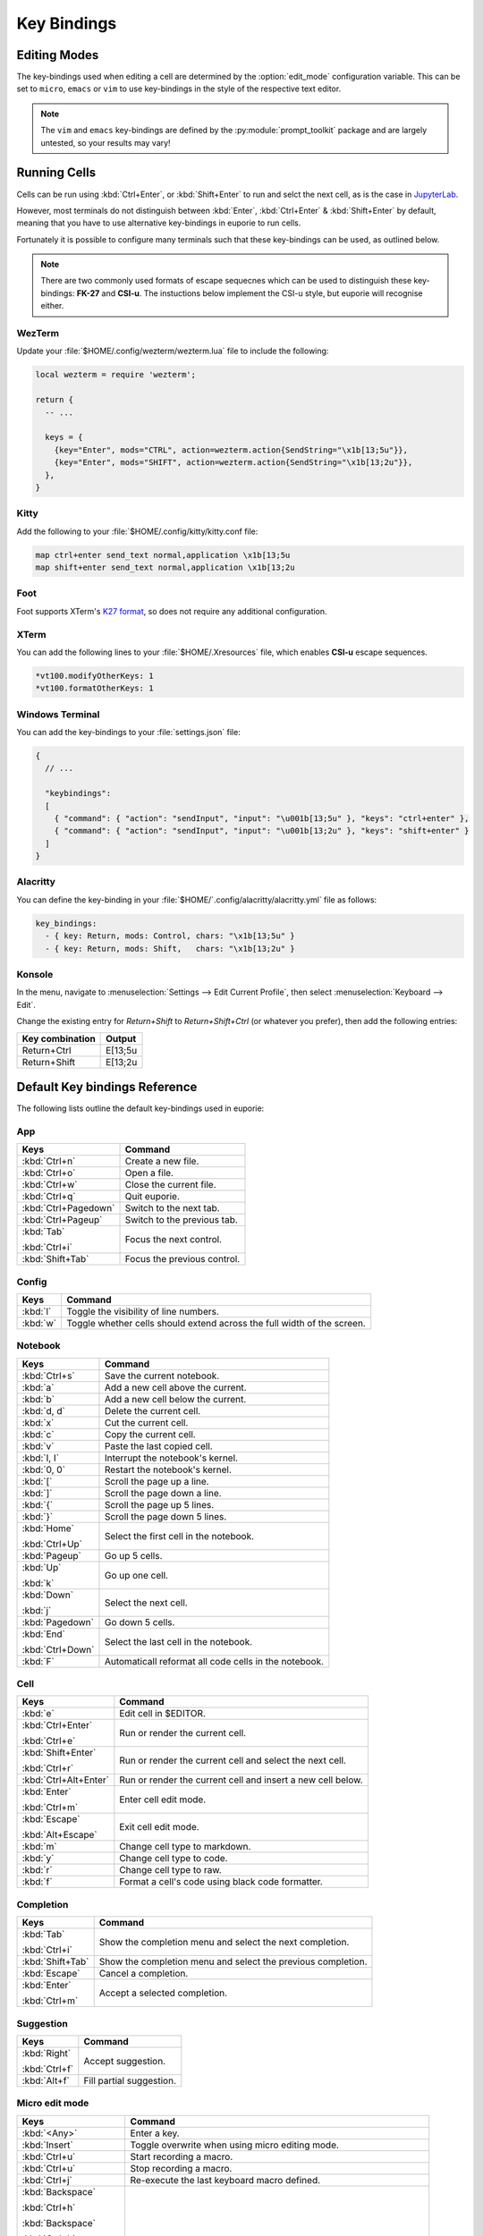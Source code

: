 ############
Key Bindings
############

*************
Editing Modes
*************

The key-bindings used when editing a cell are determined by the :option:`edit_mode` configuration variable. This can be set to ``micro``, ``emacs`` or ``vim`` to use key-bindings in the style of the respective text editor.

.. note:: The ``vim`` and ``emacs`` key-bindings are defined by the :py:module:`prompt_toolkit` package and are largely untested, so your results may vary!

*************
Running Cells
*************

Cells can be run using :kbd:`Ctrl+Enter`, or :kbd:`Shift+Enter` to run and selct the next cell, as is the case in `JupyterLab <https://jupyter.org/>`_.

However, most terminals do not distinguish between :kbd:`Enter`, :kbd:`Ctrl+Enter` & :kbd:`Shift+Enter` by default, meaning that you have to use alternative key-bindings in euporie to run cells.

Fortunately it is possible to configure many terminals such that these key-bindings can be used, as outlined below.

.. note::
   There are two commonly used formats of escape sequecnes which can be used to distinguish these key-bindings: **FK-27** and **CSI-u**. The instuctions below implement the CSI-u style, but euporie will recognise either.

WezTerm
=======

Update your :file:`$HOME/.config/wezterm/wezterm.lua` file to include the following:

.. code-block:: lua

    local wezterm = require 'wezterm';

    return {
      -- ...

      keys = {
        {key="Enter", mods="CTRL", action=wezterm.action{SendString="\x1b[13;5u"}},
        {key="Enter", mods="SHIFT", action=wezterm.action{SendString="\x1b[13;2u"}},
      },
    }

Kitty
=====

Add the following to your :file:`$HOME/.config/kitty/kitty.conf file:

.. code-block::

   map ctrl+enter send_text normal,application \x1b[13;5u
   map shift+enter send_text normal,application \x1b[13;2u


Foot
====

Foot supports XTerm's `K27 format <https://invisible-island.net/xterm/modified-keys.html>`_, so does not require any additional configuration.

XTerm
=====

You can add the following lines to your :file:`$HOME/.Xresources` file, which enables **CSI-u** escape sequences.

.. code-block::

   *vt100.modifyOtherKeys: 1
   *vt100.formatOtherKeys: 1


Windows Terminal
================

You can add the key-bindings to your :file:`settings.json` file:

.. code-block:: javascript

   {
     // ...

     "keybindings":
     [
       { "command": { "action": "sendInput", "input": "\u001b[13;5u" }, "keys": "ctrl+enter" },
       { "command": { "action": "sendInput", "input": "\u001b[13;2u" }, "keys": "shift+enter" }
     ]
   }


Alacritty
=========

You can define the key-binding in your :file:`$HOME/`.config/alacritty/alacritty.yml` file as follows:

.. code-block:: yaml

    key_bindings:
      - { key: Return, mods: Control, chars: "\x1b[13;5u" }
      - { key: Return, mods: Shift,   chars: "\x1b[13;2u" }

Konsole
=======

In the menu, navigate to :menuselection:`Settings --> Edit Current Profile`, then select :menuselection:`Keyboard --> Edit`.

Change the existing entry for `Return+Shift` to `Return+Shift+Ctrl` (or whatever you prefer), then add the following entries:

+-----------------+-----------+
| Key combination | Output    |
+=================+===========+
| Return+Ctrl     | E\[13;5u  |
+-----------------+-----------+
| Return+Shift    | \E\[13;2u |
+-----------------+-----------+

******************************
Default Key bindings Reference
******************************

The following lists outline the default key-bindings used in euporie:

.. _keybinding-definitions-start:

App
===

+-------------------------+--------------------------------------------------------------------------+
| Keys                    | Command                                                                  |
+=========================+==========================================================================+
| :kbd:`Ctrl+n`           | Create a new file.                                                       |
+-------------------------+--------------------------------------------------------------------------+
| :kbd:`Ctrl+o`           | Open a file.                                                             |
+-------------------------+--------------------------------------------------------------------------+
| :kbd:`Ctrl+w`           | Close the current file.                                                  |
+-------------------------+--------------------------------------------------------------------------+
| :kbd:`Ctrl+q`           | Quit euporie.                                                            |
+-------------------------+--------------------------------------------------------------------------+
| :kbd:`Ctrl+Pagedown`    | Switch to the next tab.                                                  |
+-------------------------+--------------------------------------------------------------------------+
| :kbd:`Ctrl+Pageup`      | Switch to the previous tab.                                              |
+-------------------------+--------------------------------------------------------------------------+
| :kbd:`Tab`              | Focus the next control.                                                  |
|                         |                                                                          |
| :kbd:`Ctrl+i`           |                                                                          |
+-------------------------+--------------------------------------------------------------------------+
| :kbd:`Shift+Tab`        | Focus the previous control.                                              |
+-------------------------+--------------------------------------------------------------------------+

Config
======

+-------------------------+--------------------------------------------------------------------------+
| Keys                    | Command                                                                  |
+=========================+==========================================================================+
| :kbd:`l`                | Toggle the visibility of line numbers.                                   |
+-------------------------+--------------------------------------------------------------------------+
| :kbd:`w`                | Toggle whether cells should extend across the full width of the screen.  |
+-------------------------+--------------------------------------------------------------------------+

Notebook
========

+-------------------------+--------------------------------------------------------------------------+
| Keys                    | Command                                                                  |
+=========================+==========================================================================+
| :kbd:`Ctrl+s`           | Save the current notebook.                                               |
+-------------------------+--------------------------------------------------------------------------+
| :kbd:`a`                | Add a new cell above the current.                                        |
+-------------------------+--------------------------------------------------------------------------+
| :kbd:`b`                | Add a new cell below the current.                                        |
+-------------------------+--------------------------------------------------------------------------+
| :kbd:`d, d`             | Delete the current cell.                                                 |
+-------------------------+--------------------------------------------------------------------------+
| :kbd:`x`                | Cut the current cell.                                                    |
+-------------------------+--------------------------------------------------------------------------+
| :kbd:`c`                | Copy the current cell.                                                   |
+-------------------------+--------------------------------------------------------------------------+
| :kbd:`v`                | Paste the last copied cell.                                              |
+-------------------------+--------------------------------------------------------------------------+
| :kbd:`I, I`             | Interrupt the notebook's kernel.                                         |
+-------------------------+--------------------------------------------------------------------------+
| :kbd:`0, 0`             | Restart the notebook's kernel.                                           |
+-------------------------+--------------------------------------------------------------------------+
| :kbd:`[`                | Scroll the page up a line.                                               |
+-------------------------+--------------------------------------------------------------------------+
| :kbd:`]`                | Scroll the page down a line.                                             |
+-------------------------+--------------------------------------------------------------------------+
| :kbd:`{`                | Scroll the page up 5 lines.                                              |
+-------------------------+--------------------------------------------------------------------------+
| :kbd:`}`                | Scroll the page down 5 lines.                                            |
+-------------------------+--------------------------------------------------------------------------+
| :kbd:`Home`             | Select the first cell in the notebook.                                   |
|                         |                                                                          |
| :kbd:`Ctrl+Up`          |                                                                          |
+-------------------------+--------------------------------------------------------------------------+
| :kbd:`Pageup`           | Go up 5 cells.                                                           |
+-------------------------+--------------------------------------------------------------------------+
| :kbd:`Up`               | Go up one cell.                                                          |
|                         |                                                                          |
| :kbd:`k`                |                                                                          |
+-------------------------+--------------------------------------------------------------------------+
| :kbd:`Down`             | Select the next cell.                                                    |
|                         |                                                                          |
| :kbd:`j`                |                                                                          |
+-------------------------+--------------------------------------------------------------------------+
| :kbd:`Pagedown`         | Go down 5 cells.                                                         |
+-------------------------+--------------------------------------------------------------------------+
| :kbd:`End`              | Select the last cell in the notebook.                                    |
|                         |                                                                          |
| :kbd:`Ctrl+Down`        |                                                                          |
+-------------------------+--------------------------------------------------------------------------+
| :kbd:`F`                | Automaticall reformat all code cells in the notebook.                    |
+-------------------------+--------------------------------------------------------------------------+

Cell
====

+-------------------------+--------------------------------------------------------------------------+
| Keys                    | Command                                                                  |
+=========================+==========================================================================+
| :kbd:`e`                | Edit cell in $EDITOR.                                                    |
+-------------------------+--------------------------------------------------------------------------+
| :kbd:`Ctrl+Enter`       | Run or render the current cell.                                          |
|                         |                                                                          |
| :kbd:`Ctrl+e`           |                                                                          |
+-------------------------+--------------------------------------------------------------------------+
| :kbd:`Shift+Enter`      | Run or render the current cell and select the next cell.                 |
|                         |                                                                          |
| :kbd:`Ctrl+r`           |                                                                          |
+-------------------------+--------------------------------------------------------------------------+
| :kbd:`Ctrl+Alt+Enter`   | Run or render the current cell and insert a new cell below.              |
+-------------------------+--------------------------------------------------------------------------+
| :kbd:`Enter`            | Enter cell edit mode.                                                    |
|                         |                                                                          |
| :kbd:`Ctrl+m`           |                                                                          |
+-------------------------+--------------------------------------------------------------------------+
| :kbd:`Escape`           | Exit cell edit mode.                                                     |
|                         |                                                                          |
| :kbd:`Alt+Escape`       |                                                                          |
+-------------------------+--------------------------------------------------------------------------+
| :kbd:`m`                | Change cell type to markdown.                                            |
+-------------------------+--------------------------------------------------------------------------+
| :kbd:`y`                | Change cell type to code.                                                |
+-------------------------+--------------------------------------------------------------------------+
| :kbd:`r`                | Change cell type to raw.                                                 |
+-------------------------+--------------------------------------------------------------------------+
| :kbd:`f`                | Format a cell's code using black code formatter.                         |
+-------------------------+--------------------------------------------------------------------------+

Completion
==========

+-------------------------+--------------------------------------------------------------------------+
| Keys                    | Command                                                                  |
+=========================+==========================================================================+
| :kbd:`Tab`              | Show the completion menu and select the next completion.                 |
|                         |                                                                          |
| :kbd:`Ctrl+i`           |                                                                          |
+-------------------------+--------------------------------------------------------------------------+
| :kbd:`Shift+Tab`        | Show the completion menu and select the previous completion.             |
+-------------------------+--------------------------------------------------------------------------+
| :kbd:`Escape`           | Cancel a completion.                                                     |
+-------------------------+--------------------------------------------------------------------------+
| :kbd:`Enter`            | Accept a selected completion.                                            |
|                         |                                                                          |
| :kbd:`Ctrl+m`           |                                                                          |
+-------------------------+--------------------------------------------------------------------------+

Suggestion
==========

+-------------------------+--------------------------------------------------------------------------+
| Keys                    | Command                                                                  |
+=========================+==========================================================================+
| :kbd:`Right`            | Accept suggestion.                                                       |
|                         |                                                                          |
| :kbd:`Ctrl+f`           |                                                                          |
+-------------------------+--------------------------------------------------------------------------+
| :kbd:`Alt+f`            | Fill partial suggestion.                                                 |
+-------------------------+--------------------------------------------------------------------------+

Micro edit mode
===============

+-------------------------+--------------------------------------------------------------------------+
| Keys                    | Command                                                                  |
+=========================+==========================================================================+
| :kbd:`<Any>`            | Enter a key.                                                             |
+-------------------------+--------------------------------------------------------------------------+
| :kbd:`Insert`           | Toggle overwrite when using micro editing mode.                          |
+-------------------------+--------------------------------------------------------------------------+
| :kbd:`Ctrl+u`           | Start recording a macro.                                                 |
+-------------------------+--------------------------------------------------------------------------+
| :kbd:`Ctrl+u`           | Stop recording a macro.                                                  |
+-------------------------+--------------------------------------------------------------------------+
| :kbd:`Ctrl+j`           | Re-execute the last keyboard macro defined.                              |
+-------------------------+--------------------------------------------------------------------------+
| :kbd:`Backspace`        |                                                                          |
|                         |                                                                          |
| :kbd:`Ctrl+h`           |                                                                          |
|                         |                                                                          |
| :kbd:`Backspace`        |                                                                          |
|                         |                                                                          |
| :kbd:`Ctrl+h`           |                                                                          |
+-------------------------+--------------------------------------------------------------------------+
| :kbd:`Ctrl+Left`        |                                                                          |
|                         |                                                                          |
| :kbd:`Alt+b`            |                                                                          |
+-------------------------+--------------------------------------------------------------------------+
| :kbd:`Ctrl+Right`       |                                                                          |
|                         |                                                                          |
| :kbd:`Alt+f`            |                                                                          |
+-------------------------+--------------------------------------------------------------------------+
| :kbd:`Ctrl+Up`          |                                                                          |
|                         |                                                                          |
| :kbd:`Ctrl+Home`        |                                                                          |
+-------------------------+--------------------------------------------------------------------------+
| :kbd:`Ctrl+Down`        |                                                                          |
|                         |                                                                          |
| :kbd:`Ctrl+End`         |                                                                          |
+-------------------------+--------------------------------------------------------------------------+
| :kbd:`Pagedown`         |                                                                          |
+-------------------------+--------------------------------------------------------------------------+
| :kbd:`Pageup`           |                                                                          |
+-------------------------+--------------------------------------------------------------------------+
| :kbd:`Left`             | Move back a character, or up a line.                                     |
+-------------------------+--------------------------------------------------------------------------+
| :kbd:`Right`            | Move forward a character, or down a line.                                |
+-------------------------+--------------------------------------------------------------------------+
| :kbd:`Home`             | Move the cursor to the start of the line.                                |
|                         |                                                                          |
| :kbd:`Alt+Left`         |                                                                          |
|                         |                                                                          |
| :kbd:`Alt+a`            |                                                                          |
+-------------------------+--------------------------------------------------------------------------+
| :kbd:`End`              | Move the cursor to the end of the line.                                  |
|                         |                                                                          |
| :kbd:`Alt+Right`        |                                                                          |
|                         |                                                                          |
| :kbd:`Alt+e`            |                                                                          |
+-------------------------+--------------------------------------------------------------------------+
| :kbd:`Alt+{`            | Move the cursor to the start of the current paragraph.                   |
+-------------------------+--------------------------------------------------------------------------+
| :kbd:`Alt+}`            | Move the cursor to the end of the current paragraph.                     |
+-------------------------+--------------------------------------------------------------------------+
| :kbd:`Ctrl+/`           | Comments or uncomments the current or selected lines.                    |
|                         |                                                                          |
| :kbd:`Ctrl+_`           |                                                                          |
+-------------------------+--------------------------------------------------------------------------+
| :kbd:`"`                | Wraps the current selection with: ""                                     |
+-------------------------+--------------------------------------------------------------------------+
| :kbd:`'`                | Wraps the current selection with: ''                                     |
+-------------------------+--------------------------------------------------------------------------+
| :kbd:`)`                | Wraps the current selection with: ()                                     |
|                         |                                                                          |
| :kbd:`(`                |                                                                          |
+-------------------------+--------------------------------------------------------------------------+
| :kbd:`{`                | Wraps the current selection with: {}                                     |
|                         |                                                                          |
| :kbd:`}`                |                                                                          |
+-------------------------+--------------------------------------------------------------------------+
| :kbd:`]`                | Wraps the current selection with: []                                     |
|                         |                                                                          |
| :kbd:`[`                |                                                                          |
+-------------------------+--------------------------------------------------------------------------+
| :kbd:`\``               | Wraps the current selection with: \`\`                                   |
+-------------------------+--------------------------------------------------------------------------+
| :kbd:`*`                | Wraps the current selection with: **                                     |
+-------------------------+--------------------------------------------------------------------------+
| :kbd:`_`                | Wraps the current selection with: __                                     |
+-------------------------+--------------------------------------------------------------------------+
| :kbd:`Ctrl+d`           | Duplicate the current line.                                              |
+-------------------------+--------------------------------------------------------------------------+
| :kbd:`Ctrl+d`           | Duplicate the current line.                                              |
+-------------------------+--------------------------------------------------------------------------+
| :kbd:`Ctrl+v`           | Paste the clipboard contents, replacing any current selection.           |
+-------------------------+--------------------------------------------------------------------------+
| :kbd:`Ctrl+c`           | Adds the current selection to the clipboard.                             |
+-------------------------+--------------------------------------------------------------------------+
| :kbd:`Ctrl+x`           | Removes the current selection and adds it to the clipboard.              |
+-------------------------+--------------------------------------------------------------------------+
| :kbd:`Ctrl+k`           | Removes the current line adds it to the clipboard.                       |
+-------------------------+--------------------------------------------------------------------------+
| :kbd:`Alt+Up`           | Move the current or selected lines up by one line.                       |
+-------------------------+--------------------------------------------------------------------------+
| :kbd:`Alt+Down`         | Move the current or selected lines down by one line.                     |
+-------------------------+--------------------------------------------------------------------------+
| :kbd:`Enter`            | Accept an input.                                                         |
|                         |                                                                          |
| :kbd:`Ctrl+m`           |                                                                          |
+-------------------------+--------------------------------------------------------------------------+
| :kbd:`Enter`            | Insert a new line, replacing any selection and indenting if appropriate. |
|                         |                                                                          |
| :kbd:`Ctrl+m`           |                                                                          |
+-------------------------+--------------------------------------------------------------------------+
| :kbd:`Tab`              | Inndent the current or selected lines.                                   |
|                         |                                                                          |
| :kbd:`Ctrl+i`           |                                                                          |
+-------------------------+--------------------------------------------------------------------------+
| :kbd:`Shift+Tab`        | Unindent the current or selected lines.                                  |
+-------------------------+--------------------------------------------------------------------------+
| :kbd:`Backspace`        | Unindent the current or selected lines.                                  |
|                         |                                                                          |
| :kbd:`Ctrl+h`           |                                                                          |
+-------------------------+--------------------------------------------------------------------------+
| :kbd:`F4`               | Toggle the case of the current word or selection.                        |
+-------------------------+--------------------------------------------------------------------------+
| :kbd:`Ctrl+z`           | Undo the last edit.                                                      |
+-------------------------+--------------------------------------------------------------------------+
| :kbd:`Ctrl+y`           | Redo the last edit.                                                      |
+-------------------------+--------------------------------------------------------------------------+
| :kbd:`Ctrl+a`           | Select all text.                                                         |
+-------------------------+--------------------------------------------------------------------------+
| :kbd:`Shift+Up`         | Start a new selection.                                                   |
|                         |                                                                          |
| :kbd:`Shift+Down`       |                                                                          |
|                         |                                                                          |
| :kbd:`Shift+Right`      |                                                                          |
|                         |                                                                          |
| :kbd:`Shift+Left`       |                                                                          |
|                         |                                                                          |
| :kbd:`Alt+Shift+Left`   |                                                                          |
|                         |                                                                          |
| :kbd:`Alt+Shift+Right`  |                                                                          |
|                         |                                                                          |
| :kbd:`Ctrl+Shift+Left`  |                                                                          |
|                         |                                                                          |
| :kbd:`Ctrl+Shift+Right` |                                                                          |
|                         |                                                                          |
| :kbd:`Shift+Home`       |                                                                          |
|                         |                                                                          |
| :kbd:`Shift+End`        |                                                                          |
|                         |                                                                          |
| :kbd:`Ctrl+Shift+Home`  |                                                                          |
|                         |                                                                          |
| :kbd:`Ctrl+Shift+End`   |                                                                          |
+-------------------------+--------------------------------------------------------------------------+
| :kbd:`Shift+Up`         | Extend the selection.                                                    |
|                         |                                                                          |
| :kbd:`Shift+Down`       |                                                                          |
|                         |                                                                          |
| :kbd:`Shift+Right`      |                                                                          |
|                         |                                                                          |
| :kbd:`Shift+Left`       |                                                                          |
|                         |                                                                          |
| :kbd:`Alt+Shift+Left`   |                                                                          |
|                         |                                                                          |
| :kbd:`Alt+Shift+Right`  |                                                                          |
|                         |                                                                          |
| :kbd:`Ctrl+Shift+Left`  |                                                                          |
|                         |                                                                          |
| :kbd:`Ctrl+Shift+Right` |                                                                          |
|                         |                                                                          |
| :kbd:`Shift+Home`       |                                                                          |
|                         |                                                                          |
| :kbd:`Shift+End`        |                                                                          |
|                         |                                                                          |
| :kbd:`Ctrl+Shift+Home`  |                                                                          |
|                         |                                                                          |
| :kbd:`Ctrl+Shift+End`   |                                                                          |
+-------------------------+--------------------------------------------------------------------------+
| :kbd:`<Any>`            | Replace selection by what is typed.                                      |
+-------------------------+--------------------------------------------------------------------------+
| :kbd:`Delete`           | Delete the contents of the current selection.                            |
|                         |                                                                          |
| :kbd:`Backspace`        |                                                                          |
|                         |                                                                          |
| :kbd:`Ctrl+h`           |                                                                          |
|                         |                                                                          |
| :kbd:`Backspace`        |                                                                          |
|                         |                                                                          |
| :kbd:`Ctrl+h`           |                                                                          |
+-------------------------+--------------------------------------------------------------------------+
| :kbd:`Up`               | Cancel the selection.                                                    |
|                         |                                                                          |
| :kbd:`Down`             |                                                                          |
|                         |                                                                          |
| :kbd:`Right`            |                                                                          |
|                         |                                                                          |
| :kbd:`Left`             |                                                                          |
|                         |                                                                          |
| :kbd:`Alt+Left`         |                                                                          |
|                         |                                                                          |
| :kbd:`Alt+Right`        |                                                                          |
|                         |                                                                          |
| :kbd:`Ctrl+Left`        |                                                                          |
|                         |                                                                          |
| :kbd:`Ctrl+Right`       |                                                                          |
|                         |                                                                          |
| :kbd:`Home`             |                                                                          |
|                         |                                                                          |
| :kbd:`End`              |                                                                          |
|                         |                                                                          |
| :kbd:`Ctrl+Home`        |                                                                          |
|                         |                                                                          |
| :kbd:`Ctrl+End`         |                                                                          |
+-------------------------+--------------------------------------------------------------------------+
.. _keybinding-definitions-end:

